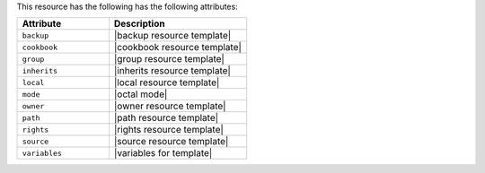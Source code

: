 .. The contents of this file are included in multiple topics.
.. This file should not be changed in a way that hinders its ability to appear in multiple documentation sets.

This resource has the following has the following attributes:

.. list-table::
   :widths: 200 300
   :header-rows: 1

   * - Attribute
     - Description
   * - ``backup``
     - |backup resource template|
   * - ``cookbook``
     - |cookbook resource template|
   * - ``group``
     - |group resource template|
   * - ``inherits``
     - |inherits resource template|
   * - ``local``
     - |local resource template|
   * - ``mode``
     - |octal mode|
   * - ``owner``
     - |owner resource template|
   * - ``path``
     - |path resource template|
   * - ``rights``
     - |rights resource template|
   * - ``source``
     - |source resource template|
   * - ``variables``
     - |variables for template|

